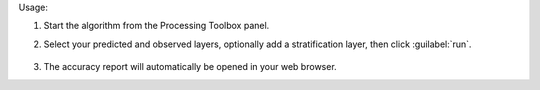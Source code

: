 Usage:

1. Start the algorithm from the Processing Toolbox panel.

2. Select your predicted and observed layers, optionally add a stratification layer, then click :guilabel:`run`.

    .. figure:: ./img/strat_rand_samp_acc.png
       :align: center

3. The accuracy report will automatically be opened in your web browser.